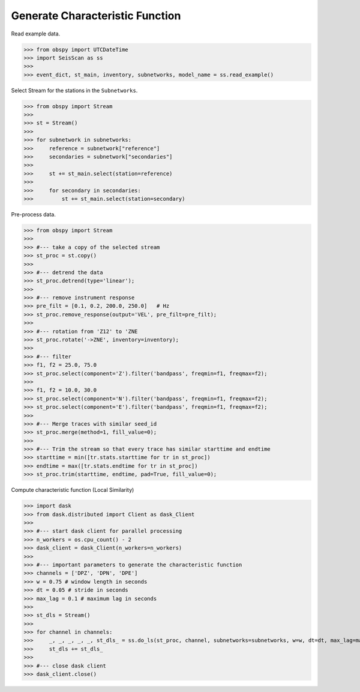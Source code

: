 Generate Characteristic Function
================================

Read example data.

>>> from obspy import UTCDateTime
>>> import SeisScan as ss
>>>
>>> event_dict, st_main, inventory, subnetworks, model_name = ss.read_example()

Select Stream for the stations in the ``Subnetworks``.

>>> from obspy import Stream
>>>
>>> st = Stream()
>>> 
>>> for subnetwork in subnetworks:
>>>     reference = subnetwork["reference"]
>>>     secondaries = subnetwork["secondaries"]
>>>     
>>>     st += st_main.select(station=reference)
>>>     
>>>     for secondary in secondaries:
>>>         st += st_main.select(station=secondary)

Pre-process data.

>>> from obspy import Stream
>>>
>>> #--- take a copy of the selected stream
>>> st_proc = st.copy()
>>> 
>>> #--- detrend the data
>>> st_proc.detrend(type='linear');
>>> 
>>> #--- remove instrument response
>>> pre_filt = [0.1, 0.2, 200.0, 250.0]   # Hz
>>> st_proc.remove_response(output='VEL', pre_filt=pre_filt);
>>> 
>>> #--- rotation from 'Z12' to 'ZNE
>>> st_proc.rotate('->ZNE', inventory=inventory);
>>> 
>>> #--- filter
>>> f1, f2 = 25.0, 75.0
>>> st_proc.select(component='Z').filter('bandpass', freqmin=f1, freqmax=f2);
>>> 
>>> f1, f2 = 10.0, 30.0
>>> st_proc.select(component='N').filter('bandpass', freqmin=f1, freqmax=f2);
>>> st_proc.select(component='E').filter('bandpass', freqmin=f1, freqmax=f2);
>>> 
>>> #--- Merge traces with similar seed_id
>>> st_proc.merge(method=1, fill_value=0);
>>> 
>>> #--- Trim the stream so that every trace has similar starttime and endtime
>>> starttime = min([tr.stats.starttime for tr in st_proc])
>>> endtime = max([tr.stats.endtime for tr in st_proc])
>>> st_proc.trim(starttime, endtime, pad=True, fill_value=0);

Compute characteristic function (Local Similarity)

>>> import dask
>>> from dask.distributed import Client as dask_Client
>>>
>>> #--- start dask client for parallel processing
>>> n_workers = os.cpu_count() - 2
>>> dask_client = dask_Client(n_workers=n_workers)
>>>
>>> #--- important parameters to generate the characteristic function
>>> channels = ['DPZ', 'DPN', 'DPE']
>>> w = 0.75 # window length in seconds
>>> dt = 0.05 # stride in seconds
>>> max_lag = 0.1 # maximum lag in seconds
>>> 
>>> st_dls = Stream()
>>>
>>> for channel in channels:
>>>     _, _, _, _, _, st_dls_ = ss.do_ls(st_proc, channel, subnetworks=subnetworks, w=w, dt=dt, max_lag=max_lag, dask_client=dask_client)
>>>     st_dls += st_dls_
>>>
>>> #--- close dask client
>>> dask_client.close()
